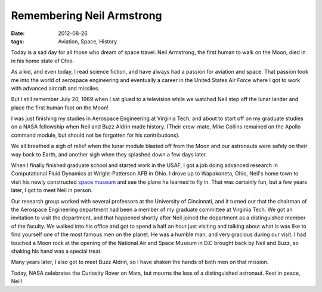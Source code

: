 ##########################
Remembering Neil Armstrong
##########################

:date: 2012-08-26
:tags: Aviation, Space, History


..  image:: neil_armstrong.jpg
    :alt: Neil Armstrong
    :align: center
    :width: 600

Today is a sad day for all those who dream of space travel. Neil Armstrong, the
first human to walk on the Moon, died in in his home state of Ohio.

As a kid, and even today, I read science fiction, and have always had a passion
for aviation and space. That passion took me into the world of aerospace
engineering and eventually a career in the United States Air Force where I got
to work with advanced aircraft and missiles. 

But I still remember July 20, 1969 when I sat glued to a television
while we watched Neil step off the lunar lander and place the first human foot
on the Moon!

I was just finishing my studies in Aerospace Engineering at Virginia Tech, and
about to start off on my graduate studies on a NASA fellowship when Neil and
Buzz Aldrin made history. (Their crew-mate, Mike Collins remained on the Apollo
command module, but should not be forgotten for his contributions).

We all breathed a sigh of relief when the lunar module blasted off from the
Moon and our astronauts were safely on their way back to Earth, and another
sigh when they splashed down a few days later.

When I finally finished graduate school and started work in the USAF, I got a
job doing advanced research in Computational Fluid Dynamics at Wright-Patterson
AFB in Ohio. I drove up to Wapakoneta, Ohio, Neil's home town to visit his
newly constructed `space museum <http://www.armstrongmuseum.org>`_ and see the plane he learned to
fly in. That was certainly fun, but a few years later, I got to meet Neil in
person.

Our research group worked with several professors at the University of
Cincinnati, and it turned out that the chairman of the Aerospace Engineering
department had been a member of my graduate committee at Virginia Tech. We got
an invitation to visit the department, and that happened shortly after Neil
joined the department as a distinguished member of the faculty. We walked into
his office and got to spend a half an hour just visiting and talking about what
is was like to find yourself one of the most famous men on the planet. He was a
humble man, and very gracious during our visit. I had touched a Moon rock at
the opening of the National Air and Space Museum in D.C brought back by Neil and
Buzz, so shaking his hand was a special treat.

Many years later, I also got to meet Buzz Aldrin, so I have shaken the hands of
both men on that mission.

Today, NASA celebrates the Curiosity Rover on Mars, but mourns the loss of a
distinguished astronaut. Rest in peace, Neil!




